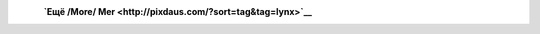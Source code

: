 .. title: Рыси /Lynx/ Lodjur
.. slug: lynx
.. date: 2010-02-22 22:02:52
.. tags: 

|image0| |image1| |image2|
 **`Ещё /More/ Mer <http://pixdaus.com/?sort=tag&tag=lynx>`__**

.. |image0| image:: http://pixdaus.com/small3/1258525360teBHKzq.jpeg
   :target: http://pixdaus.com/single.php?id=206050&from=embed2
.. |image1| image:: http://pixdaus.com/small3/1266880562UZzWZqS.jpeg
   :target: http://pixdaus.com/single.php?id=232677&from=embed2
.. |image2| image:: http://pixdaus.com/small3/12653535478e4Hm7j.jpeg
   :target: http://pixdaus.com/single.php?id=226773&from=embed2
